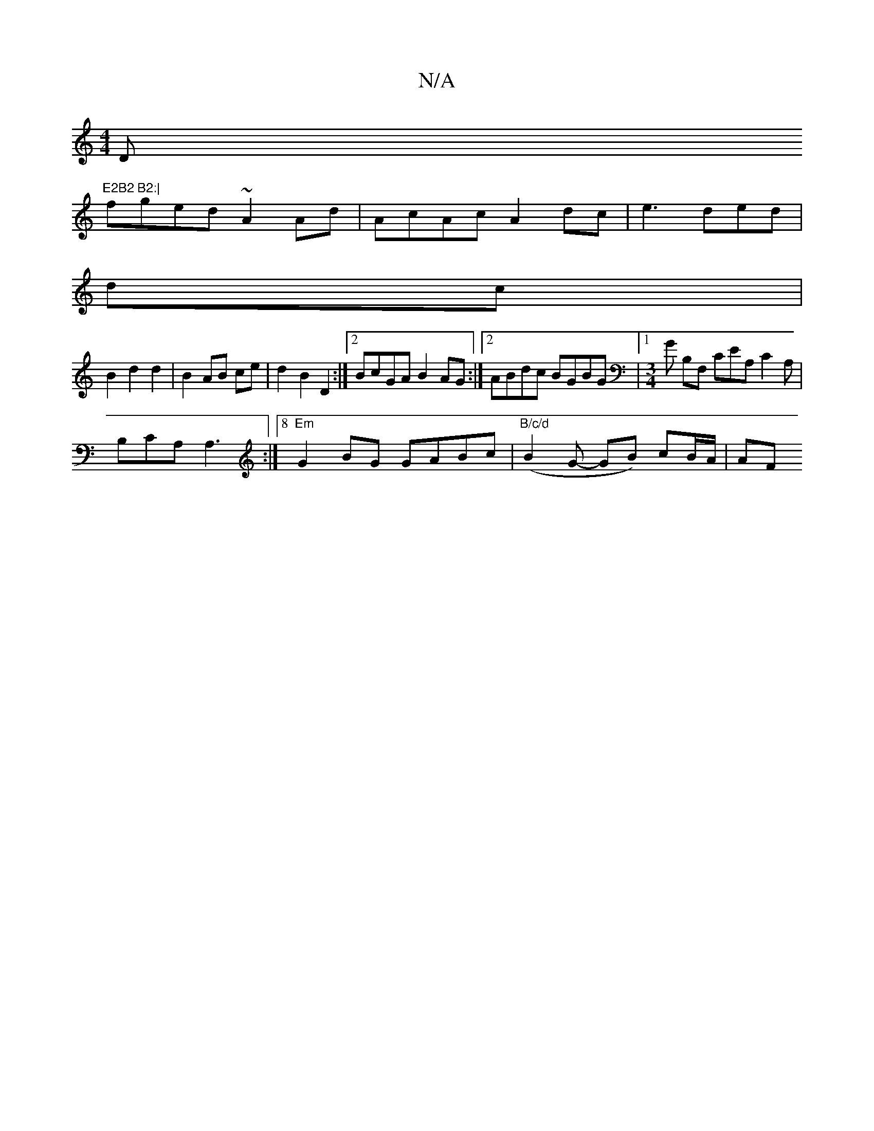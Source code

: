 X:1
T:N/A
M:4/4
R:N/A
K:Cmajor
Dm"E2B2 B2:|
fged ~A2 Ad | AcAc A2 dc | e3 ded |
dc |
B2 d2 d2 | B2 AB ce | d2 B2 D2 :|[2 BcGA B2AG:|2 ABdc BGBG |1 [M:3/4] G B,F, CEA, C2A,|
B,CA, A,3 :|8 "Em"G2BG GABc | "B/c/d"(B2 G- GB) cB/A/ | AF